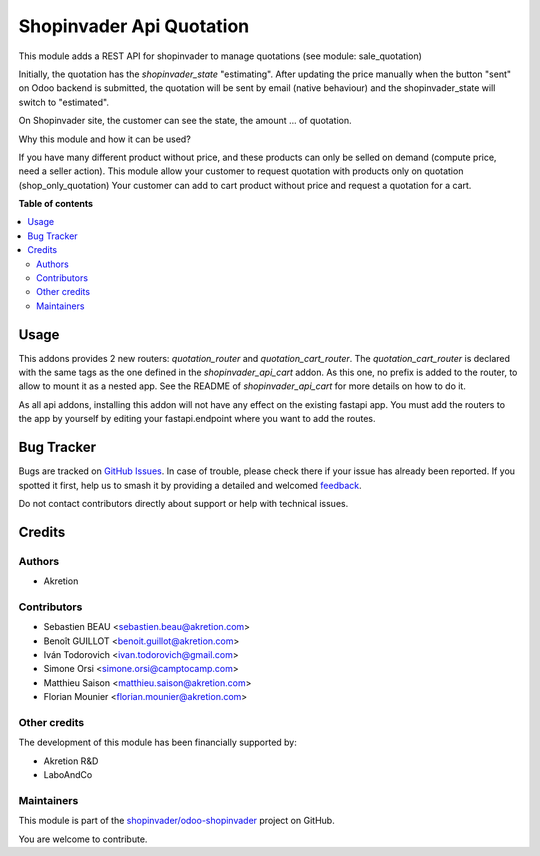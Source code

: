 =========================
Shopinvader Api Quotation
=========================

.. 
   !!!!!!!!!!!!!!!!!!!!!!!!!!!!!!!!!!!!!!!!!!!!!!!!!!!!
   !! This file is generated by oca-gen-addon-readme !!
   !! changes will be overwritten.                   !!
   !!!!!!!!!!!!!!!!!!!!!!!!!!!!!!!!!!!!!!!!!!!!!!!!!!!!
   !! source digest: sha256:693531566eb492a32fad8e4c9662384b369b26d9b986eeaeba6ff83bcd85c84c
   !!!!!!!!!!!!!!!!!!!!!!!!!!!!!!!!!!!!!!!!!!!!!!!!!!!!

.. |badge1| image:: https://img.shields.io/badge/maturity-Beta-yellow.png
    :target: https://odoo-community.org/page/development-status
    :alt: Beta
.. |badge2| image:: https://img.shields.io/badge/licence-AGPL--3-blue.png
    :target: http://www.gnu.org/licenses/agpl-3.0-standalone.html
    :alt: License: AGPL-3
.. |badge3| image:: https://img.shields.io/badge/github-shopinvader%2Fodoo--shopinvader-lightgray.png?logo=github
    :target: https://github.com/shopinvader/odoo-shopinvader/tree/16.0/shopinvader_api_quotation
    :alt: shopinvader/odoo-shopinvader

|badge1| |badge2| |badge3|

This module adds a REST API for shopinvader to manage quotations (see module: sale_quotation)


Initially, the quotation has the `shopinvader_state` "estimating".
After updating the price manually when the button "sent" on Odoo backend
is submitted, the quotation will be sent by email (native behaviour) and the
shopinvader_state will switch to "estimated".

On Shopinvader site, the customer can see the state, the amount ... of quotation.


Why this module and how it can be used?

If you have many different product without price, and these products can only be selled on demand (compute price, need a seller action).
This module allow your customer to request quotation with products only on quotation (shop_only_quotation)
Your customer can add to cart product without price and request a quotation for a cart.

**Table of contents**

.. contents::
   :local:

Usage
=====

This addons provides 2 new routers: `quotation_router` and 
`quotation_cart_router`. The `quotation_cart_router` is declared
with the same tags as the one defined in the `shopinvader_api_cart`
addon. As this one, no prefix is added to the router, to allow to mount
it as a nested app. See the README of `shopinvader_api_cart` for
more details on how to do it.

As all api addons, installing this addon will not have any effect on the
existing fastapi app. You must add the routers to the app by yourself by
editing your fastapi.endpoint where you want to add the routes.


Bug Tracker
===========

Bugs are tracked on `GitHub Issues <https://github.com/shopinvader/odoo-shopinvader/issues>`_.
In case of trouble, please check there if your issue has already been reported.
If you spotted it first, help us to smash it by providing a detailed and welcomed
`feedback <https://github.com/shopinvader/odoo-shopinvader/issues/new?body=module:%20shopinvader_api_quotation%0Aversion:%2016.0%0A%0A**Steps%20to%20reproduce**%0A-%20...%0A%0A**Current%20behavior**%0A%0A**Expected%20behavior**>`_.

Do not contact contributors directly about support or help with technical issues.

Credits
=======

Authors
~~~~~~~

* Akretion

Contributors
~~~~~~~~~~~~

* Sebastien BEAU <sebastien.beau@akretion.com>
* Benoît GUILLOT <benoit.guillot@akretion.com>
* Iván Todorovich <ivan.todorovich@gmail.com>
* Simone Orsi <simone.orsi@camptocamp.com>
* Matthieu Saison <matthieu.saison@akretion.com>
* Florian Mounier <florian.mounier@akretion.com>

Other credits
~~~~~~~~~~~~~

The development of this module has been financially supported by:

* Akretion R&D
* LaboAndCo

Maintainers
~~~~~~~~~~~

This module is part of the `shopinvader/odoo-shopinvader <https://github.com/shopinvader/odoo-shopinvader/tree/16.0/shopinvader_api_quotation>`_ project on GitHub.

You are welcome to contribute.
